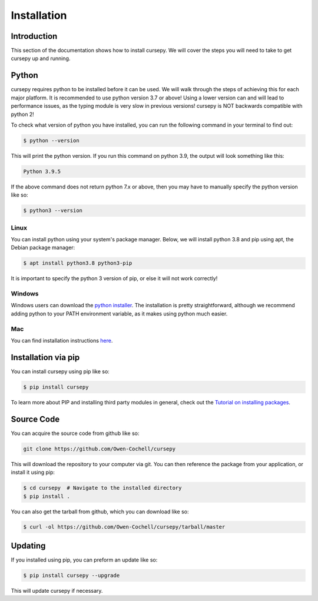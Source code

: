 ============
Installation
============

Introduction
============

This section of the documentation shows how to install cursepy.
We will cover the steps you will need to take to get cursepy up and running.

Python
======

cursepy requires python to be installed before it can be used. We will
walk through the steps of achieving this for each major platform.
It is recommended to use python version 3.7 or above!
Using a lower version can and will lead to performance issues, 
as the typing module is very slow in previous versions!
cursepy is NOT backwards compatible with python 2!

To check what version of python you have installed,
you can run the following command in your terminal to find out:

.. code-block:: bash

    $ python --version

This will print the python version. If you run this command 
on python 3.9, the output will look something like this:

.. code-block:: bash

    Python 3.9.5

If the above command does not return python 7.x or above,
then you may have to manually specify the python version like so:

.. code-block:: bash

    $ python3 --version 

Linux
-----

You can install python using your system's package manager.
Below, we will install python 3.8 and pip using apt, the Debian package manager:

.. code-block:: bash

    $ apt install python3.8 python3-pip

It is important to specify the python 3 version of pip, or else it will not work correctly!

Windows
-------

Windows users can download the `python installer <https://www.python.org/downloads/>`_.
The installation is pretty straightforward, although we recommend adding python to your PATH environment
variable, as it makes using python much easier.

Mac
---

You can find installation instructions `here <https://docs.python-guide.org/starting/install3/osx/>`_.

Installation via pip
====================

You can install cursepy using pip like so:

.. code-block:: bash

    $ pip install cursepy

To learn more about PIP and installing third party modules in general, check out the
`Tutorial on installing packages <https://packaging.python.org/tutorials/installing-packages/>`_.

Source Code
===========

You can acquire the source code from github like so:

.. code-block:: bash

    git clone https://github.com/Owen-Cochell/cursepy

This will download the repository to your computer via git.
You can then reference the package from your application,
or install it using pip:

.. code-block:: bash

    $ cd cursepy  # Navigate to the installed directory
    $ pip install .

You can also get the tarball from github, which you can download like so:

.. code-block:: bash

    $ curl -ol https://github.com/Owen-Cochell/cursepy/tarball/master

Updating
========

If you installed using pip, you can preform an update like so:

.. code-block:: bash

    $ pip install cursepy --upgrade

This will update cursepy if necessary.

